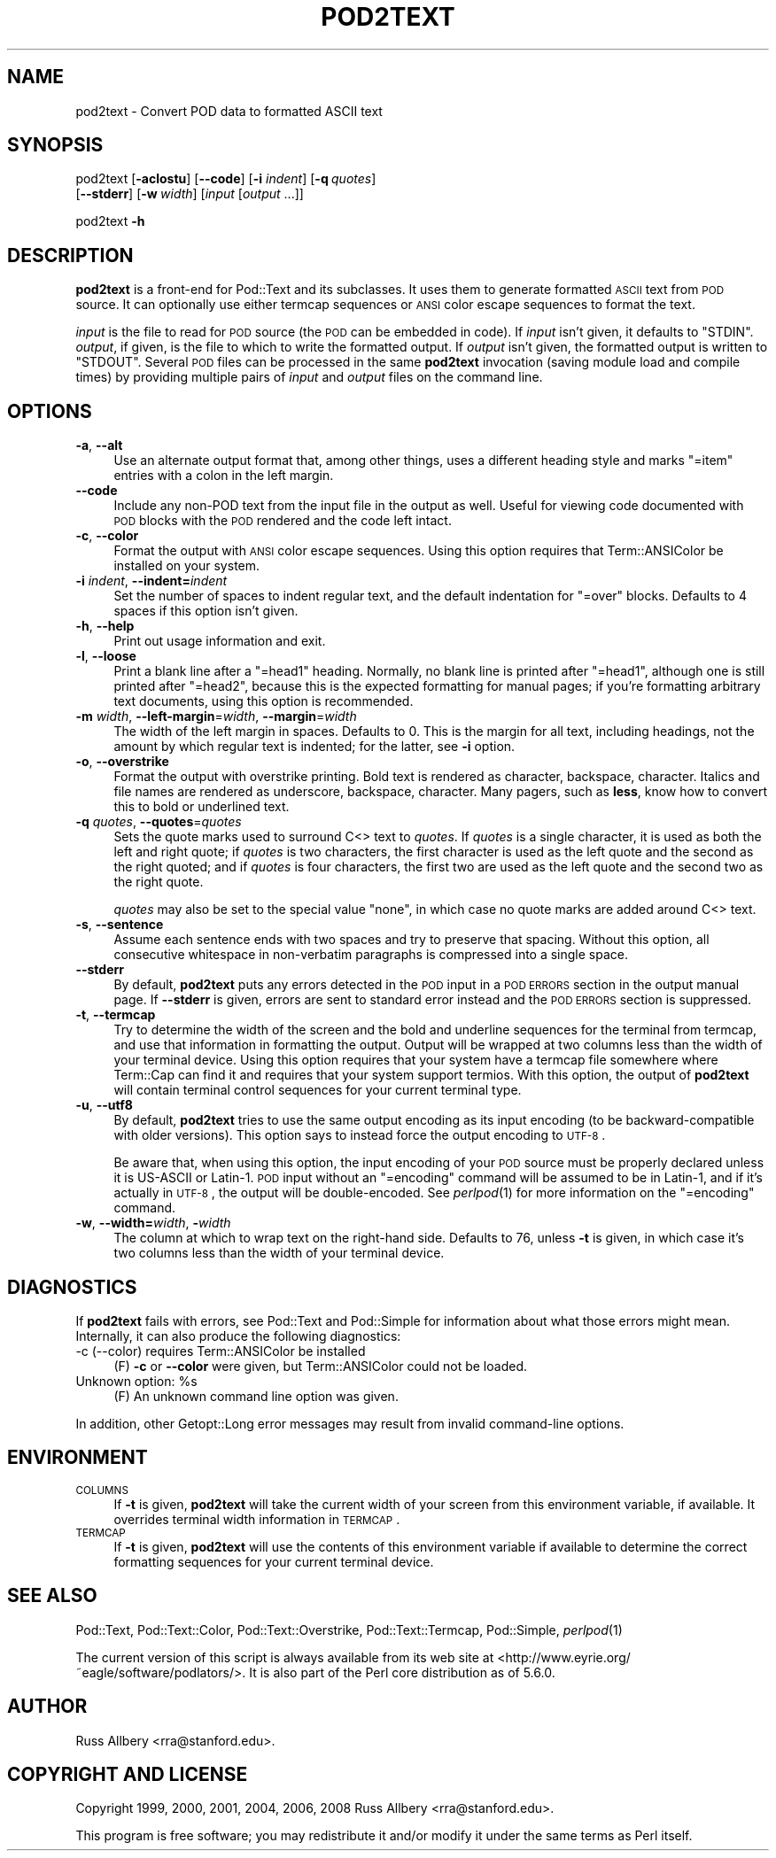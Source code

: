 .\" Automatically generated by Pod::Man 2.23 (Pod::Simple 3.14)
.\"
.\" Standard preamble:
.\" ========================================================================
.de Sp \" Vertical space (when we can't use .PP)
.if t .sp .5v
.if n .sp
..
.de Vb \" Begin verbatim text
.ft CW
.nf
.ne \\$1
..
.de Ve \" End verbatim text
.ft R
.fi
..
.\" Set up some character translations and predefined strings.  \*(-- will
.\" give an unbreakable dash, \*(PI will give pi, \*(L" will give a left
.\" double quote, and \*(R" will give a right double quote.  \*(C+ will
.\" give a nicer C++.  Capital omega is used to do unbreakable dashes and
.\" therefore won't be available.  \*(C` and \*(C' expand to `' in nroff,
.\" nothing in troff, for use with C<>.
.tr \(*W-
.ds C+ C\v'-.1v'\h'-1p'\s-2+\h'-1p'+\s0\v'.1v'\h'-1p'
.ie n \{\
.    ds -- \(*W-
.    ds PI pi
.    if (\n(.H=4u)&(1m=24u) .ds -- \(*W\h'-12u'\(*W\h'-12u'-\" diablo 10 pitch
.    if (\n(.H=4u)&(1m=20u) .ds -- \(*W\h'-12u'\(*W\h'-8u'-\"  diablo 12 pitch
.    ds L" ""
.    ds R" ""
.    ds C` ""
.    ds C' ""
'br\}
.el\{\
.    ds -- \|\(em\|
.    ds PI \(*p
.    ds L" ``
.    ds R" ''
'br\}
.\"
.\" Escape single quotes in literal strings from groff's Unicode transform.
.ie \n(.g .ds Aq \(aq
.el       .ds Aq '
.\"
.\" If the F register is turned on, we'll generate index entries on stderr for
.\" titles (.TH), headers (.SH), subsections (.SS), items (.Ip), and index
.\" entries marked with X<> in POD.  Of course, you'll have to process the
.\" output yourself in some meaningful fashion.
.ie \nF \{\
.    de IX
.    tm Index:\\$1\t\\n%\t"\\$2"
..
.    nr % 0
.    rr F
.\}
.el \{\
.    de IX
..
.\}
.\"
.\" Accent mark definitions (@(#)ms.acc 1.5 88/02/08 SMI; from UCB 4.2).
.\" Fear.  Run.  Save yourself.  No user-serviceable parts.
.    \" fudge factors for nroff and troff
.if n \{\
.    ds #H 0
.    ds #V .8m
.    ds #F .3m
.    ds #[ \f1
.    ds #] \fP
.\}
.if t \{\
.    ds #H ((1u-(\\\\n(.fu%2u))*.13m)
.    ds #V .6m
.    ds #F 0
.    ds #[ \&
.    ds #] \&
.\}
.    \" simple accents for nroff and troff
.if n \{\
.    ds ' \&
.    ds ` \&
.    ds ^ \&
.    ds , \&
.    ds ~ ~
.    ds /
.\}
.if t \{\
.    ds ' \\k:\h'-(\\n(.wu*8/10-\*(#H)'\'\h"|\\n:u"
.    ds ` \\k:\h'-(\\n(.wu*8/10-\*(#H)'\`\h'|\\n:u'
.    ds ^ \\k:\h'-(\\n(.wu*10/11-\*(#H)'^\h'|\\n:u'
.    ds , \\k:\h'-(\\n(.wu*8/10)',\h'|\\n:u'
.    ds ~ \\k:\h'-(\\n(.wu-\*(#H-.1m)'~\h'|\\n:u'
.    ds / \\k:\h'-(\\n(.wu*8/10-\*(#H)'\z\(sl\h'|\\n:u'
.\}
.    \" troff and (daisy-wheel) nroff accents
.ds : \\k:\h'-(\\n(.wu*8/10-\*(#H+.1m+\*(#F)'\v'-\*(#V'\z.\h'.2m+\*(#F'.\h'|\\n:u'\v'\*(#V'
.ds 8 \h'\*(#H'\(*b\h'-\*(#H'
.ds o \\k:\h'-(\\n(.wu+\w'\(de'u-\*(#H)/2u'\v'-.3n'\*(#[\z\(de\v'.3n'\h'|\\n:u'\*(#]
.ds d- \h'\*(#H'\(pd\h'-\w'~'u'\v'-.25m'\f2\(hy\fP\v'.25m'\h'-\*(#H'
.ds D- D\\k:\h'-\w'D'u'\v'-.11m'\z\(hy\v'.11m'\h'|\\n:u'
.ds th \*(#[\v'.3m'\s+1I\s-1\v'-.3m'\h'-(\w'I'u*2/3)'\s-1o\s+1\*(#]
.ds Th \*(#[\s+2I\s-2\h'-\w'I'u*3/5'\v'-.3m'o\v'.3m'\*(#]
.ds ae a\h'-(\w'a'u*4/10)'e
.ds Ae A\h'-(\w'A'u*4/10)'E
.    \" corrections for vroff
.if v .ds ~ \\k:\h'-(\\n(.wu*9/10-\*(#H)'\s-2\u~\d\s+2\h'|\\n:u'
.if v .ds ^ \\k:\h'-(\\n(.wu*10/11-\*(#H)'\v'-.4m'^\v'.4m'\h'|\\n:u'
.    \" for low resolution devices (crt and lpr)
.if \n(.H>23 .if \n(.V>19 \
\{\
.    ds : e
.    ds 8 ss
.    ds o a
.    ds d- d\h'-1'\(ga
.    ds D- D\h'-1'\(hy
.    ds th \o'bp'
.    ds Th \o'LP'
.    ds ae ae
.    ds Ae AE
.\}
.rm #[ #] #H #V #F C
.\" ========================================================================
.\"
.IX Title "POD2TEXT 1"
.TH POD2TEXT 1 "2011-10-22" "perl v5.12.4" "Perl Programmers Reference Guide"
.\" For nroff, turn off justification.  Always turn off hyphenation; it makes
.\" way too many mistakes in technical documents.
.if n .ad l
.nh
.SH "NAME"
pod2text \- Convert POD data to formatted ASCII text
.SH "SYNOPSIS"
.IX Header "SYNOPSIS"
pod2text [\fB\-aclostu\fR] [\fB\-\-code\fR] [\fB\-i\fR \fIindent\fR] [\fB\-q\fR\ \fIquotes\fR]
    [\fB\-\-stderr\fR] [\fB\-w\fR\ \fIwidth\fR] [\fIinput\fR [\fIoutput\fR ...]]
.PP
pod2text \fB\-h\fR
.SH "DESCRIPTION"
.IX Header "DESCRIPTION"
\&\fBpod2text\fR is a front-end for Pod::Text and its subclasses.  It uses them
to generate formatted \s-1ASCII\s0 text from \s-1POD\s0 source.  It can optionally use
either termcap sequences or \s-1ANSI\s0 color escape sequences to format the text.
.PP
\&\fIinput\fR is the file to read for \s-1POD\s0 source (the \s-1POD\s0 can be embedded in
code).  If \fIinput\fR isn't given, it defaults to \f(CW\*(C`STDIN\*(C'\fR.  \fIoutput\fR, if
given, is the file to which to write the formatted output.  If \fIoutput\fR
isn't given, the formatted output is written to \f(CW\*(C`STDOUT\*(C'\fR.  Several \s-1POD\s0
files can be processed in the same \fBpod2text\fR invocation (saving module
load and compile times) by providing multiple pairs of \fIinput\fR and
\&\fIoutput\fR files on the command line.
.SH "OPTIONS"
.IX Header "OPTIONS"
.IP "\fB\-a\fR, \fB\-\-alt\fR" 4
.IX Item "-a, --alt"
Use an alternate output format that, among other things, uses a different
heading style and marks \f(CW\*(C`=item\*(C'\fR entries with a colon in the left margin.
.IP "\fB\-\-code\fR" 4
.IX Item "--code"
Include any non-POD text from the input file in the output as well.  Useful
for viewing code documented with \s-1POD\s0 blocks with the \s-1POD\s0 rendered and the
code left intact.
.IP "\fB\-c\fR, \fB\-\-color\fR" 4
.IX Item "-c, --color"
Format the output with \s-1ANSI\s0 color escape sequences.  Using this option
requires that Term::ANSIColor be installed on your system.
.IP "\fB\-i\fR \fIindent\fR, \fB\-\-indent=\fR\fIindent\fR" 4
.IX Item "-i indent, --indent=indent"
Set the number of spaces to indent regular text, and the default indentation
for \f(CW\*(C`=over\*(C'\fR blocks.  Defaults to 4 spaces if this option isn't given.
.IP "\fB\-h\fR, \fB\-\-help\fR" 4
.IX Item "-h, --help"
Print out usage information and exit.
.IP "\fB\-l\fR, \fB\-\-loose\fR" 4
.IX Item "-l, --loose"
Print a blank line after a \f(CW\*(C`=head1\*(C'\fR heading.  Normally, no blank line is
printed after \f(CW\*(C`=head1\*(C'\fR, although one is still printed after \f(CW\*(C`=head2\*(C'\fR,
because this is the expected formatting for manual pages; if you're
formatting arbitrary text documents, using this option is recommended.
.IP "\fB\-m\fR \fIwidth\fR, \fB\-\-left\-margin\fR=\fIwidth\fR, \fB\-\-margin\fR=\fIwidth\fR" 4
.IX Item "-m width, --left-margin=width, --margin=width"
The width of the left margin in spaces.  Defaults to 0.  This is the margin
for all text, including headings, not the amount by which regular text is
indented; for the latter, see \fB\-i\fR option.
.IP "\fB\-o\fR, \fB\-\-overstrike\fR" 4
.IX Item "-o, --overstrike"
Format the output with overstrike printing.  Bold text is rendered as
character, backspace, character.  Italics and file names are rendered as
underscore, backspace, character.  Many pagers, such as \fBless\fR, know how
to convert this to bold or underlined text.
.IP "\fB\-q\fR \fIquotes\fR, \fB\-\-quotes\fR=\fIquotes\fR" 4
.IX Item "-q quotes, --quotes=quotes"
Sets the quote marks used to surround C<> text to \fIquotes\fR.  If
\&\fIquotes\fR is a single character, it is used as both the left and right
quote; if \fIquotes\fR is two characters, the first character is used as the
left quote and the second as the right quoted; and if \fIquotes\fR is four
characters, the first two are used as the left quote and the second two as
the right quote.
.Sp
\&\fIquotes\fR may also be set to the special value \f(CW\*(C`none\*(C'\fR, in which case no
quote marks are added around C<> text.
.IP "\fB\-s\fR, \fB\-\-sentence\fR" 4
.IX Item "-s, --sentence"
Assume each sentence ends with two spaces and try to preserve that spacing.
Without this option, all consecutive whitespace in non-verbatim paragraphs
is compressed into a single space.
.IP "\fB\-\-stderr\fR" 4
.IX Item "--stderr"
By default, \fBpod2text\fR puts any errors detected in the \s-1POD\s0 input in a \s-1POD\s0
\&\s-1ERRORS\s0 section in the output manual page.  If \fB\-\-stderr\fR is given, errors
are sent to standard error instead and the \s-1POD\s0 \s-1ERRORS\s0 section is
suppressed.
.IP "\fB\-t\fR, \fB\-\-termcap\fR" 4
.IX Item "-t, --termcap"
Try to determine the width of the screen and the bold and underline
sequences for the terminal from termcap, and use that information in
formatting the output.  Output will be wrapped at two columns less than the
width of your terminal device.  Using this option requires that your system
have a termcap file somewhere where Term::Cap can find it and requires that
your system support termios.  With this option, the output of \fBpod2text\fR
will contain terminal control sequences for your current terminal type.
.IP "\fB\-u\fR, \fB\-\-utf8\fR" 4
.IX Item "-u, --utf8"
By default, \fBpod2text\fR tries to use the same output encoding as its input
encoding (to be backward-compatible with older versions).  This option
says to instead force the output encoding to \s-1UTF\-8\s0.
.Sp
Be aware that, when using this option, the input encoding of your \s-1POD\s0
source must be properly declared unless it is US-ASCII or Latin\-1.  \s-1POD\s0
input without an \f(CW\*(C`=encoding\*(C'\fR command will be assumed to be in Latin\-1,
and if it's actually in \s-1UTF\-8\s0, the output will be double-encoded.  See
\&\fIperlpod\fR\|(1) for more information on the \f(CW\*(C`=encoding\*(C'\fR command.
.IP "\fB\-w\fR, \fB\-\-width=\fR\fIwidth\fR, \fB\-\fR\fIwidth\fR" 4
.IX Item "-w, --width=width, -width"
The column at which to wrap text on the right-hand side.  Defaults to 76,
unless \fB\-t\fR is given, in which case it's two columns less than the width of
your terminal device.
.SH "DIAGNOSTICS"
.IX Header "DIAGNOSTICS"
If \fBpod2text\fR fails with errors, see Pod::Text and Pod::Simple for
information about what those errors might mean.  Internally, it can also
produce the following diagnostics:
.IP "\-c (\-\-color) requires Term::ANSIColor be installed" 4
.IX Item "-c (--color) requires Term::ANSIColor be installed"
(F) \fB\-c\fR or \fB\-\-color\fR were given, but Term::ANSIColor could not be
loaded.
.ie n .IP "Unknown option: %s" 4
.el .IP "Unknown option: \f(CW%s\fR" 4
.IX Item "Unknown option: %s"
(F) An unknown command line option was given.
.PP
In addition, other Getopt::Long error messages may result from invalid
command-line options.
.SH "ENVIRONMENT"
.IX Header "ENVIRONMENT"
.IP "\s-1COLUMNS\s0" 4
.IX Item "COLUMNS"
If \fB\-t\fR is given, \fBpod2text\fR will take the current width of your screen
from this environment variable, if available.  It overrides terminal width
information in \s-1TERMCAP\s0.
.IP "\s-1TERMCAP\s0" 4
.IX Item "TERMCAP"
If \fB\-t\fR is given, \fBpod2text\fR will use the contents of this environment
variable if available to determine the correct formatting sequences for your
current terminal device.
.SH "SEE ALSO"
.IX Header "SEE ALSO"
Pod::Text, Pod::Text::Color, Pod::Text::Overstrike,
Pod::Text::Termcap, Pod::Simple, \fIperlpod\fR\|(1)
.PP
The current version of this script is always available from its web site at
<http://www.eyrie.org/~eagle/software/podlators/>.  It is also part of the
Perl core distribution as of 5.6.0.
.SH "AUTHOR"
.IX Header "AUTHOR"
Russ Allbery <rra@stanford.edu>.
.SH "COPYRIGHT AND LICENSE"
.IX Header "COPYRIGHT AND LICENSE"
Copyright 1999, 2000, 2001, 2004, 2006, 2008 Russ Allbery
<rra@stanford.edu>.
.PP
This program is free software; you may redistribute it and/or modify it
under the same terms as Perl itself.
